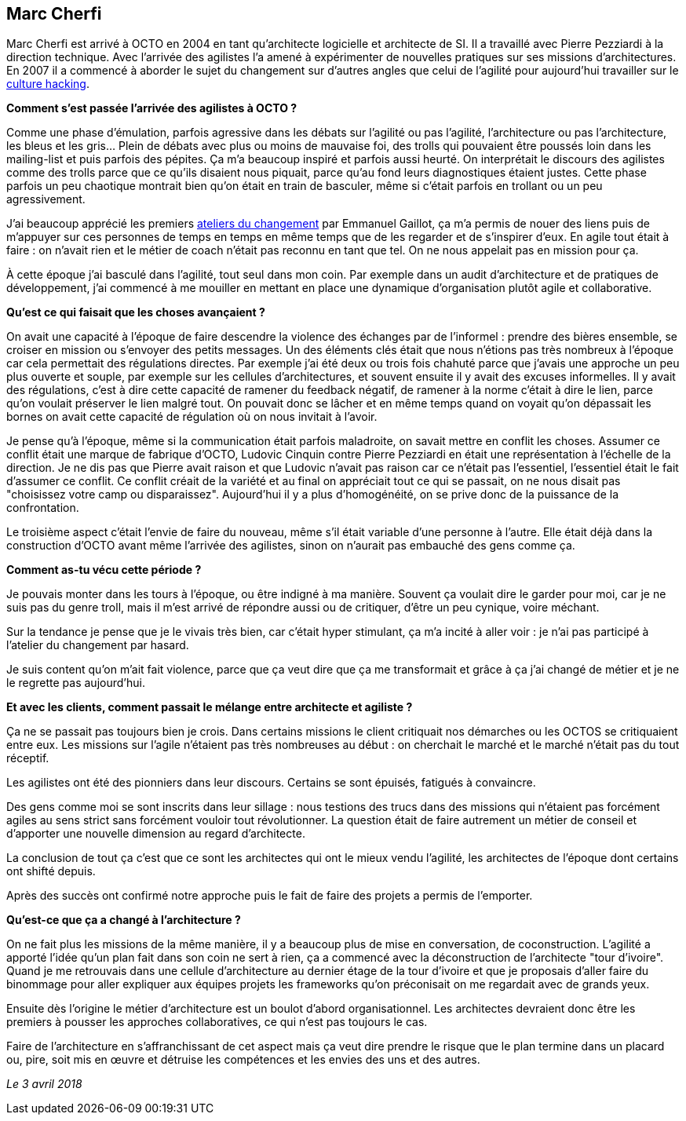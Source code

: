 == Marc Cherfi

Marc Cherfi est arrivé à OCTO en 2004 en tant qu'architecte logicielle et architecte de SI. Il a travaillé avec Pierre Pezziardi à la direction technique.
Avec l'arrivée des agilistes l'a amené à expérimenter de nouvelles pratiques sur ses missions d'architectures.
En 2007 il a commencé à aborder le sujet du changement sur d'autres angles que celui de l'agilité pour aujourd'hui travailler sur le link:https://blog.octo.com/rencontres-avec-un-culture-hacker-marc-cherfi/[culture hacking].

*Comment s'est passée l'arrivée des agilistes à OCTO ?*

Comme une phase d'émulation, parfois agressive dans les débats sur l'agilité ou pas l'agilité, l'architecture ou pas l'architecture, les bleus et les gris…
Plein de débats avec plus ou moins de mauvaise foi, des trolls qui pouvaient être poussés loin dans les mailing-list et puis parfois des pépites.
Ça m'a beaucoup inspiré et parfois aussi heurté.
On interprétait le discours des agilistes comme des trolls parce que ce qu'ils disaient nous piquait, parce qu'au fond leurs diagnostiques étaient justes.
Cette phase parfois un peu chaotique montrait bien qu'on était en train de basculer, même si c'était parfois en trollant ou un peu agressivement.

J'ai beaucoup apprécié les premiers link:https://www.octo.academy/fr/formation/145-l-atelier-du-changement[ateliers du changement] par Emmanuel Gaillot, ça m'a permis de nouer des liens puis de m'appuyer sur ces personnes de temps en temps en même temps que de les regarder et de s'inspirer d'eux.
En agile tout était à faire : on n'avait rien et le métier de coach n'était pas reconnu en tant que tel.
On ne nous appelait pas en mission pour ça.

À cette époque j'ai basculé dans l'agilité, tout seul dans mon coin.
Par exemple dans un audit d'architecture et de pratiques de développement, j'ai commencé à me mouiller en mettant en place une dynamique d'organisation plutôt agile et collaborative.

*Qu'est ce qui faisait que les choses avançaient ?*

On avait une capacité à l'époque de faire descendre la violence des échanges par de l'informel : prendre des bières ensemble, se croiser en mission ou s'envoyer des petits messages.
Un des éléments clés était que nous n'étions pas très nombreux à l'époque car cela permettait des régulations directes.
Par exemple j'ai été deux ou trois fois chahuté parce que j'avais une approche un peu plus ouverte et souple, par exemple sur les cellules d'architectures, et souvent ensuite il y avait des excuses informelles.
Il y avait des régulations, c'est à dire cette capacité de ramener du feedback négatif, de ramener à la norme c'était à dire le lien, parce qu'on voulait préserver le lien malgré tout.
On pouvait donc se lâcher et en même temps quand on voyait qu'on dépassait les bornes on avait cette capacité de régulation où on nous invitait à l'avoir.

Je pense qu'à l'époque, même si la communication était parfois maladroite, on savait mettre en conflit les choses.
Assumer ce conflit était une marque de fabrique d'OCTO, Ludovic Cinquin contre Pierre Pezziardi en était une représentation à l'échelle de la direction.
Je ne dis pas que Pierre avait raison et que Ludovic n'avait pas raison car ce n'était pas l'essentiel, l'essentiel était le fait d'assumer ce conflit.
Ce conflit créait de la variété et au final on appréciait tout ce qui se passait, on ne nous disait pas "choisissez votre camp ou disparaissez".
Aujourd'hui il y a plus d'homogénéité, on se prive donc de la puissance de la confrontation.

Le troisième aspect c'était l'envie de faire du nouveau, même s'il était variable d'une personne à l'autre.
Elle était déjà dans la construction d'OCTO avant même l'arrivée des agilistes, sinon on n'aurait pas embauché des gens comme ça.

*Comment as-tu vécu cette période ?*

Je pouvais monter dans les tours à l'époque, ou être indigné à ma manière.
Souvent ça voulait dire le garder pour moi, car je ne suis pas du genre troll, mais il m'est arrivé de répondre aussi ou de critiquer, d'être un peu cynique, voire méchant.

Sur la tendance je pense que je le vivais très bien, car c'était hyper stimulant, ça m'a incité à aller voir : je n'ai pas participé à l'atelier du changement par hasard.

Je suis content qu'on m'ait fait violence, parce que ça veut dire que ça me transformait et grâce à ça j'ai changé de métier et je ne le regrette pas aujourd'hui.


*Et avec les clients, comment passait le mélange entre architecte et agiliste ?*

Ça ne se passait pas toujours bien je crois.
Dans certains missions le client critiquait nos démarches ou les OCTOS se critiquaient entre eux.
Les missions sur l'agile n'étaient pas très nombreuses au début : on cherchait le marché et le marché n'était pas du tout réceptif.

Les agilistes ont été des pionniers dans leur discours.
Certains se sont épuisés, fatigués à convaincre.

Des gens comme moi se sont inscrits dans leur sillage : nous testions des trucs dans des missions qui n'étaient pas forcément agiles au sens strict sans forcément vouloir tout révolutionner.
La question était de faire autrement un métier de conseil et d'apporter une nouvelle dimension au regard d'architecte.

La conclusion de tout ça c'est que ce sont les architectes qui ont le mieux vendu l'agilité, les architectes de l'époque dont certains ont shifté depuis.

Après des succès ont confirmé notre approche puis le fait de faire des projets a permis de l'emporter.

*Qu'est-ce que ça a changé à l'architecture ?*

On ne fait plus les missions de la même manière, il y a beaucoup plus de mise en conversation, de coconstruction.
L'agilité a apporté l'idée qu'un plan fait dans son coin ne sert à rien, ça a commencé avec la déconstruction de l'architecte "tour d'ivoire".
Quand je me retrouvais dans une cellule d'architecture au dernier étage de la tour d'ivoire et que je proposais d'aller faire du binommage pour aller expliquer aux équipes projets les frameworks qu'on préconisait on me regardait avec de grands yeux.

Ensuite dès l'origine le métier d'architecture est un boulot d'abord organisationnel.
Les architectes devraient donc être les premiers à pousser les approches collaboratives, ce qui n'est pas toujours le cas.

Faire de l'architecture en s'affranchissant de cet aspect mais ça veut dire prendre le risque que le plan termine dans un placard ou, pire, soit mis en œuvre et détruise les compétences et les envies des uns et des autres.

_Le 3 avril 2018_
